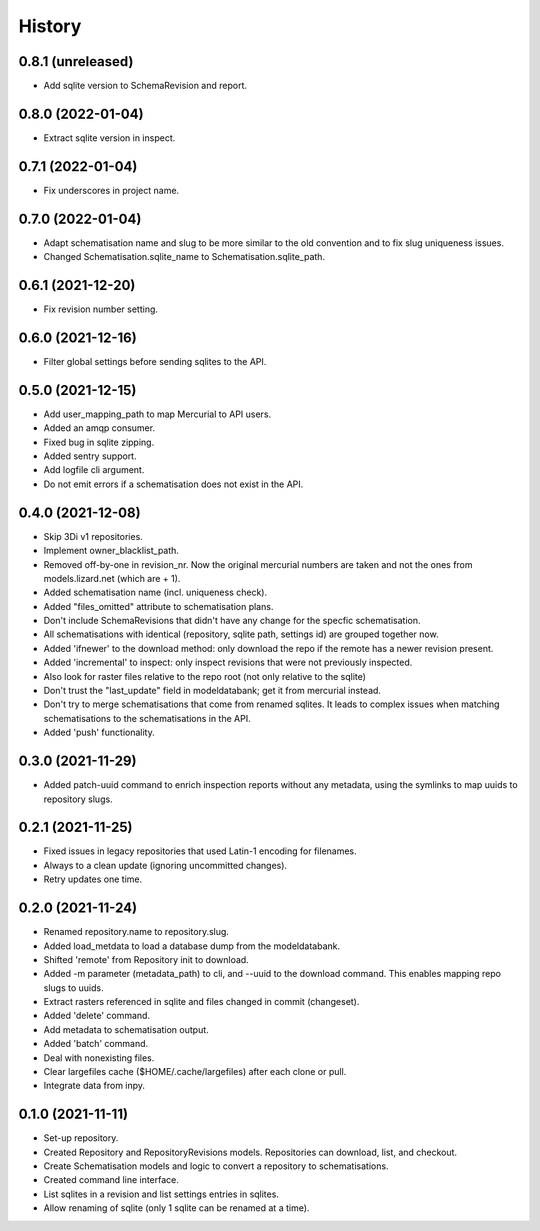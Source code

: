 =======
History
=======

0.8.1 (unreleased)
------------------

- Add sqlite version to SchemaRevision and report.


0.8.0 (2022-01-04)
------------------

- Extract sqlite version in inspect.


0.7.1 (2022-01-04)
------------------

- Fix underscores in project name.


0.7.0 (2022-01-04)
------------------

- Adapt schematisation name and slug to be more similar to the old convention and to
  fix slug uniqueness issues.

- Changed Schematisation.sqlite_name to Schematisation.sqlite_path.


0.6.1 (2021-12-20)
------------------

- Fix revision number setting.


0.6.0 (2021-12-16)
------------------

- Filter global settings before sending sqlites to the API.


0.5.0 (2021-12-15)
------------------

- Add user_mapping_path to map Mercurial to API users.

- Added an amqp consumer.

- Fixed bug in sqlite zipping.

- Added sentry support.

- Add logfile cli argument.

- Do not emit errors if a schematisation does not exist in the API.


0.4.0 (2021-12-08)
------------------

- Skip 3Di v1 repositories.

- Implement owner_blacklist_path.

- Removed off-by-one in revision_nr. Now the original mercurial numbers are taken and
  not the ones from models.lizard.net (which are + 1).

- Added schematisation name (incl. uniqueness check).

- Added "files_omitted" attribute to schematisation plans.

- Don't include SchemaRevisions that didn't have any change for the specfic
  schematisation.

- All schematisations with identical (repository, sqlite path, settings id) are
  grouped together now.

- Added 'ifnewer' to the download method: only download the repo if the remote has a
  newer revision present.

- Added 'incremental' to inspect: only inspect revisions that were not previously
  inspected.

- Also look for raster files relative to the repo root (not only relative to the sqlite)

- Don't trust the "last_update" field in modeldatabank; get it from mercurial instead.

- Don't try to merge schematisations that come from renamed sqlites. It leads to complex
  issues when matching schematisations to the schematisations in the API.

- Added 'push' functionality.


0.3.0 (2021-11-29)
------------------

- Added patch-uuid command to enrich inspection reports without any metadata, using the
  symlinks to map uuids to repository slugs.


0.2.1 (2021-11-25)
------------------

- Fixed issues in legacy repositories that used Latin-1 encoding for filenames.

- Always to a clean update (ignoring uncommitted changes).

- Retry updates one time.


0.2.0 (2021-11-24)
------------------

- Renamed repository.name to repository.slug.

- Added load_metdata to load a database dump from the modeldatabank.

- Shifted 'remote' from Repository init to download.

- Added -m parameter (metadata_path) to cli, and --uuid to the download command. This
  enables mapping repo slugs to uuids.

- Extract rasters referenced in sqlite and files changed in commit (changeset).

- Added 'delete' command.

- Add metadata to schematisation output.

- Added 'batch' command.

- Deal with nonexisting files.

- Clear largefiles cache ($HOME/.cache/largefiles) after each clone or pull.

- Integrate data from inpy.


0.1.0 (2021-11-11)
------------------

- Set-up repository.

- Created Repository and RepositoryRevisions models. Repositories can download,
  list, and checkout.

- Create Schematisation models and logic to convert a repository to schematisations.

- Created command line interface.

- List sqlites in a revision and list settings entries in sqlites.

- Allow renaming of sqlite (only 1 sqlite can be renamed at a time).
